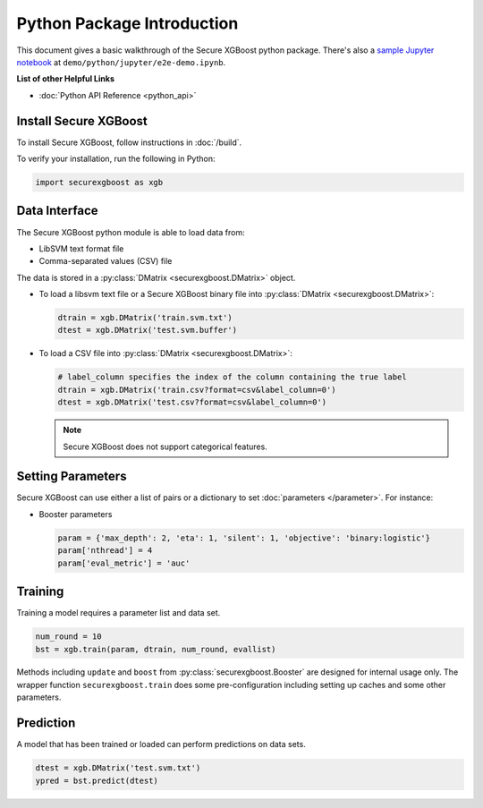 ###########################
Python Package Introduction
###########################
This document gives a basic walkthrough of the Secure XGBoost python package. There's also a `sample Jupyter notebook <https://nbviewer.jupyter.org/github/mc2-project/mc2-xgboost/blob/master/demo/python/jupyter/e2e-demo.ipynb>`_ at ``demo/python/jupyter/e2e-demo.ipynb``.

**List of other Helpful Links**

* :doc:`Python API Reference <python_api>`

Install Secure XGBoost
----------------------
To install Secure XGBoost, follow instructions in :doc:`/build`.

To verify your installation, run the following in Python:

.. code-block:: python

  import securexgboost as xgb

Data Interface
--------------
The Secure XGBoost python module is able to load data from:

- LibSVM text format file
- Comma-separated values (CSV) file

The data is stored in a :py:class:`DMatrix <securexgboost.DMatrix>` object.

* To load a libsvm text file or a Secure XGBoost binary file into :py:class:`DMatrix <securexgboost.DMatrix>`:

  .. code-block:: python

    dtrain = xgb.DMatrix('train.svm.txt')
    dtest = xgb.DMatrix('test.svm.buffer')

* To load a CSV file into :py:class:`DMatrix <securexgboost.DMatrix>`:

  .. code-block:: python

    # label_column specifies the index of the column containing the true label
    dtrain = xgb.DMatrix('train.csv?format=csv&label_column=0')
    dtest = xgb.DMatrix('test.csv?format=csv&label_column=0')

  .. note:: Secure XGBoost does not support categorical features.

Setting Parameters
------------------
Secure XGBoost can use either a list of pairs or a dictionary to set :doc:`parameters </parameter>`. For instance:

* Booster parameters

  .. code-block:: python

    param = {'max_depth': 2, 'eta': 1, 'silent': 1, 'objective': 'binary:logistic'}
    param['nthread'] = 4
    param['eval_metric'] = 'auc'

.. * You can also specify multiple eval metrics:
.. 
..   .. code-block:: python
.. 
..     param['eval_metric'] = ['auc', 'ams@0']
.. 
..     # alternatively:
..     # plst = param.items()
..     # plst += [('eval_metric', 'ams@0')]
.. 
.. * Specify validations set to watch performance
.. 
..   .. code-block:: python
.. 
..     evallist = [(dtest, 'eval'), (dtrain, 'train')]

Training
--------

Training a model requires a parameter list and data set.

.. code-block:: python

  num_round = 10
  bst = xgb.train(param, dtrain, num_round, evallist)

Methods including ``update`` and ``boost`` from :py:class:`securexgboost.Booster` are designed for
internal usage only.  The wrapper function ``securexgboost.train`` does some
pre-configuration including setting up caches and some other parameters.

.. .. Early Stopping
.. --------------
.. If you have a validation set, you can use early stopping to find the optimal number of boosting rounds.
.. Early stopping requires at least one set in ``evals``. If there's more than one, it will use the last.
..
.. .. code-block:: python
..
..   train(..., evals=evals, early_stopping_rounds=10)
..
.. The model will train until the validation score stops improving. Validation error needs to decrease at least every ``early_stopping_rounds`` to continue training.
..
.. This works with both metrics to minimize (RMSE, log loss, etc.) and to maximize (MAP, NDCG, AUC). Note that if you specify more than one evaluation metric the last one in ``param['eval_metric']`` is used for early stopping.

Prediction
----------
A model that has been trained or loaded can perform predictions on data sets.

.. code-block:: python

  dtest = xgb.DMatrix('test.svm.txt')
  ypred = bst.predict(dtest)

